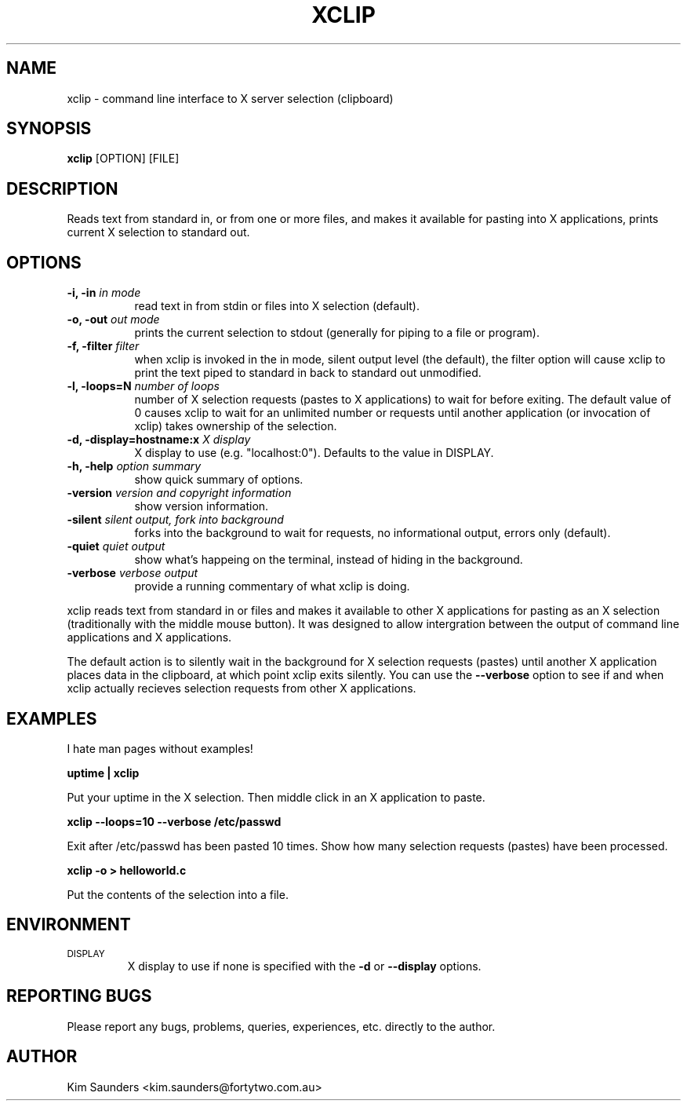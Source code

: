 .\" $Id: xclip.man,v 1.9 2001/05/05 15:22:46 kims Exp $
.\"
.\" xclip.man - xclip manpage
.\" Copyright (C) 2001 Kim Saunders
.\"
.\" This program is free software; you can redistribute it and/or modify
.\" it under the terms of the GNU General Public License as published by
.\" the Free Software Foundation; either version 2 of the License, or
.\" (at your option) any later version.
.\"
.\" This program is distributed in the hope that it will be useful,
.\" but WITHOUT ANY WARRANTY; without even the implied warranty of
.\" MERCHANTABILITY or FITNESS FOR A PARTICULAR PURPOSE.  See the
.\" GNU General Public License for more details.
.\" You should have received a copy of the GNU General Public License
.\" along with this program; if not, write to the Free Software
.\" Foundation, Inc., 59 Temple Place, Suite 330, Boston, MA  02111-1307  USA
.\"
.TH XCLIP 1 
.SH NAME
xclip \- command line interface to X server selection (clipboard)
.SH SYNOPSIS
.B xclip
[OPTION] [FILE]
.SH DESCRIPTION
Reads text from standard in, or from one or more files, and makes it available for pasting into X applications, prints current X selection to standard out.
.SH OPTIONS
.TP 8
.B \-i, -in \fIin mode\fB
read text in from stdin or files into X selection (default).
.TP 8
.B \-o, -out \fIout mode\fB
prints the current selection to stdout (generally for piping to a file or program).
.TP 8
.B \-f, -filter \fIfilter\fB
when xclip is invoked in the in mode, silent output level (the default), the filter option will cause xclip to print the text piped to standard in back to standard out unmodified.
.TP 8
.B \-l, -loops=N \fInumber of loops\fB
number of X selection requests (pastes to X applications) to wait for before exiting. The default value of 0 causes xclip to wait for an unlimited number or requests until another application (or invocation of xclip) takes ownership of the selection.
.TP 8
.B \-d, -display=hostname:x \fIX display\fB
X display to use (e.g. "localhost:0"). Defaults to the value in DISPLAY.
.TP 8
.B \-h, -help \fIoption summary\fB
show quick summary of options.
.TP 8
.B \-version \fIversion and copyright information\fB
show version information.
.TP 8
.B \-silent \fIsilent output, fork into background\fB
forks into the background to wait for requests, no informational output, errors only (default).
.TP 8
.B \-quiet \fIquiet output\fB
show what's happeing on the terminal, instead of hiding in the background.
.TP 8
.B \-verbose \fIverbose output\fB
provide a running commentary of what xclip is doing.

.PP
xclip reads text from standard in or files and makes it available to other X applications for pasting as an X selection
(traditionally with the middle mouse button). It was designed to allow intergration between the output of command
line applications and X applications.

The default action is to silently wait in the background for X selection requests (pastes) until another X application
places data in the clipboard, at which point xclip exits silently. You can use the
.B
--verbose
option to see if and when xclip actually recieves selection requests from other X applications.

.SH EXAMPLES
.PP
I hate man pages without examples!

.B
uptime | xclip
.PP
Put your uptime in the X selection. Then middle click in an X application to paste.

.B xclip --loops=10 --verbose /etc/passwd
.PP
Exit after /etc/passwd has been pasted 10 times. Show how many selection requests (pastes) have been processed.

.B xclip -o > helloworld.c
.PP
Put the contents of the selection into a file.

.SH ENVIRONMENT
.TP
.SM DISPLAY
X display to use if none is specified with the
.B
-d
or
.B
--display
options.

.SH REPORTING BUGS
Please report any bugs, problems, queries, experiences, etc. directly to the author.

.SH AUTHOR
Kim Saunders <kim.saunders@fortytwo.com.au>
.br
